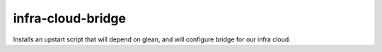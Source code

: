 ==================
infra-cloud-bridge
==================
Installs an upstart script that will depend on glean, and
will configure bridge for our infra cloud.
